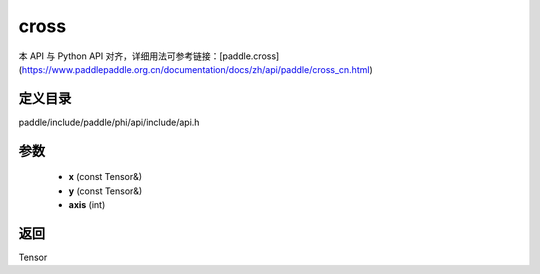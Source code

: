 .. _cn_api_paddle_experimental_cross:

cross
-------------------------------

.. cpp:function:: Tensor cross ( const Tensor & x , const Tensor & y , int axis = 9 ) ;


本 API 与 Python API 对齐，详细用法可参考链接：[paddle.cross](https://www.paddlepaddle.org.cn/documentation/docs/zh/api/paddle/cross_cn.html)

定义目录
:::::::::::::::::::::
paddle/include/paddle/phi/api/include/api.h

参数
:::::::::::::::::::::
	- **x** (const Tensor&)
	- **y** (const Tensor&)
	- **axis** (int)

返回
:::::::::::::::::::::
Tensor
